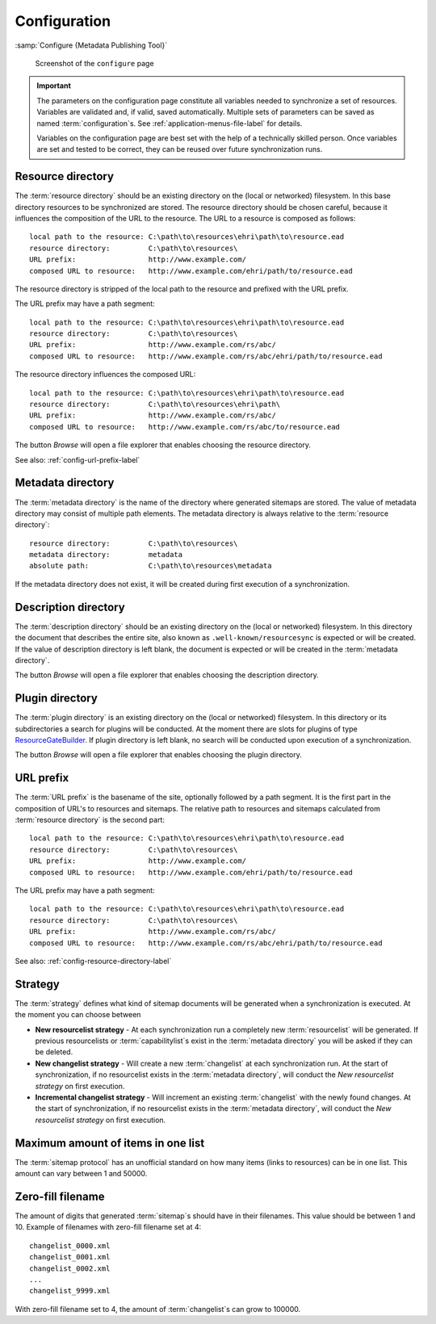 Configuration
=============

:samp:`Configure {Metadata Publishing Tool}`

.. figure:: ../img/configure/configure.png

    Screenshot of the ``configure`` page

.. IMPORTANT::
    The parameters on the configuration page constitute all variables needed to synchronize a set of resources.
    Variables are validated and, if valid, saved automatically. Multiple sets of parameters can be saved as
    named :term:`configuration`\ s. See :ref:`application-menus-file-label` for details.

    Variables on the configuration page are best set with the help of a technically skilled person. Once variables
    are set and tested to be correct, they can be reused over future synchronization runs.

.. _config-resource-directory-label:

Resource directory
++++++++++++++++++
The :term:`resource directory` should be an existing directory on the (local or networked) filesystem.
In this base directory resources to be synchronized are stored.
The resource directory should be chosen careful, because it influences the composition of the URL to
the resource. The URL to a resource is composed as follows::

    local path to the resource: C:\path\to\resources\ehri\path\to\resource.ead
    resource directory:         C:\path\to\resources\
    URL prefix:                 http://www.example.com/
    composed URL to resource:   http://www.example.com/ehri/path/to/resource.ead

The resource directory is stripped of the local path to the resource and prefixed with the URL prefix.

The URL prefix may have a path segment::

    local path to the resource: C:\path\to\resources\ehri\path\to\resource.ead
    resource directory:         C:\path\to\resources\
    URL prefix:                 http://www.example.com/rs/abc/
    composed URL to resource:   http://www.example.com/rs/abc/ehri/path/to/resource.ead

The resource directory influences the composed URL::

    local path to the resource: C:\path\to\resources\ehri\path\to\resource.ead
    resource directory:         C:\path\to\resources\ehri\path\
    URL prefix:                 http://www.example.com/rs/abc/
    composed URL to resource:   http://www.example.com/rs/abc/to/resource.ead

The button `Browse` will open a file explorer that enables choosing the resource directory.

See also: :ref:`config-url-prefix-label`

Metadata directory
++++++++++++++++++
The :term:`metadata directory` is the name of the directory where generated sitemaps are stored.
The value of metadata directory may consist of multiple path elements. The metadata directory is always
relative to the :term:`resource directory`::

    resource directory:         C:\path\to\resources\
    metadata directory:         metadata
    absolute path:              C:\path\to\resources\metadata

If the metadata directory does not exist, it will be created during first execution of a synchronization.

Description directory
+++++++++++++++++++++
The :term:`description directory` should be an existing directory on the (local or networked) filesystem.
In this directory the document that describes the entire site, also known as ``.well-known/resourcesync`` is expected
or will be created. If the value of description directory is left blank, the document is expected or will be
created in the :term:`metadata directory`.

The button `Browse` will open a file explorer that enables choosing
the description directory.

Plugin directory
++++++++++++++++
The :term:`plugin directory` is an existing directory on the (local or networked) filesystem.
In this directory or its subdirectories a search for plugins will be conducted. At the moment there are slots
for plugins of type
`ResourceGateBuilder <http://rspub-core.readthedocs.io/en/latest/rst/rspub.pluggable.gate.html#resource-gate-builder>`_.
If plugin directory is left blank, no search will be conducted upon execution of a synchronization.

The button `Browse` will open a file explorer that enables choosing the plugin directory.

.. _config-url-prefix-label:

URL prefix
++++++++++
The :term:`URL prefix` is the basename of the site, optionally followed by a path segment. It is the first part in
the composition of URL's to resources and sitemaps. The relative path to resources and sitemaps calculated from
:term:`resource directory` is the second part::

    local path to the resource: C:\path\to\resources\ehri\path\to\resource.ead
    resource directory:         C:\path\to\resources\
    URL prefix:                 http://www.example.com/
    composed URL to resource:   http://www.example.com/ehri/path/to/resource.ead

The URL prefix may have a path segment::

    local path to the resource: C:\path\to\resources\ehri\path\to\resource.ead
    resource directory:         C:\path\to\resources\
    URL prefix:                 http://www.example.com/rs/abc/
    composed URL to resource:   http://www.example.com/rs/abc/ehri/path/to/resource.ead

See also: :ref:`config-resource-directory-label`

Strategy
++++++++
The :term:`strategy` defines what kind of sitemap documents will be generated when a synchronization is executed.
At the moment you can choose between

- **New resourcelist strategy** - At each synchronization run a completely new :term:`resourcelist` will be generated.
  If previous resourcelists or :term:`capabilitylist`\ s exist in the :term:`metadata directory` you will be asked
  if they can be deleted.
- **New changelist strategy** - Will create a new :term:`changelist` at each synchronization run. At the start of
  synchronization, if no resourcelist exists in the :term:`metadata directory`, will conduct
  the `New resourcelist strategy` on first execution.
- **Incremental changelist strategy** - Will increment an existing :term:`changelist` with the newly found changes.
  At the start of synchronization, if no resourcelist exists in the :term:`metadata directory`, will conduct
  the `New resourcelist strategy` on first execution.

Maximum amount of items in one list
+++++++++++++++++++++++++++++++++++
The :term:`sitemap protocol` has an unofficial standard on how many items (links to resources) can be in one list.
This amount can vary between 1 and 50000.

Zero-fill filename
++++++++++++++++++
The amount of digits that generated :term:`sitemap`\ s should have in their filenames. This value should be between
1 and 10. Example of filenames with zero-fill filename set at 4::

    changelist_0000.xml
    changelist_0001.xml
    changelist_0002.xml
    ...
    changelist_9999.xml

With zero-fill filename set to 4, the amount of :term:`changelist`\ s can grow to 100000.





